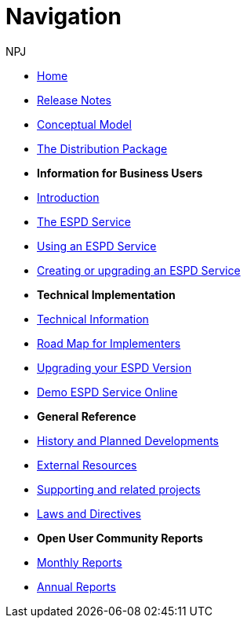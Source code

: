 :doctitle: Navigation
:doccode: espd-ouc-prod-004
:author: NPJ
:authoremail: nicole-anne.paterson-jones@ext.ec.europa.eu
:docdate: October 2023

* xref:espd::index.adoc[Home]
* xref:espd::release_notes.adoc[Release Notes]
* link:{attachmentsdir}/ESPD_CM_html/index.html[Conceptual Model]
* xref:espd::devpack.adoc[The Distribution Package]

* [.separated]#**Information for Business Users**#
* xref:espd::business_info.adoc[Introduction]
* xref:espd::service.adoc[The ESPD Service]
* xref:espd::using.adoc[Using an ESPD Service]
* xref:espd-home::creating_upgrading.adoc[Creating or upgrading an ESPD Service]

* [.separated]#**Technical Implementation**#
* xref:espd::xml_technical_handbook.adoc[Technical Information]
* xref:espd-home::imp_roadmap.adoc[Road Map for Implementers]
* xref:espd-home::upgrading.adoc[Upgrading your ESPD Version]
* xref:espd-home::demo.adoc[Demo ESPD Service Online]

* [.separated]#**General Reference**#
* xref:espd-home::history.adoc[History and Planned Developments]
* xref:espd-home::external.adoc[External Resources]
* xref:espd-home::supporting.adoc[Supporting and related projects]
* xref:espd-home::laws.adoc[Laws and Directives]

* [.separated]#**Open User Community Reports**#
* xref:espd-wgm::monthly.adoc[Monthly Reports]
* xref:espd-wgm::annual.adoc[Annual Reports]

